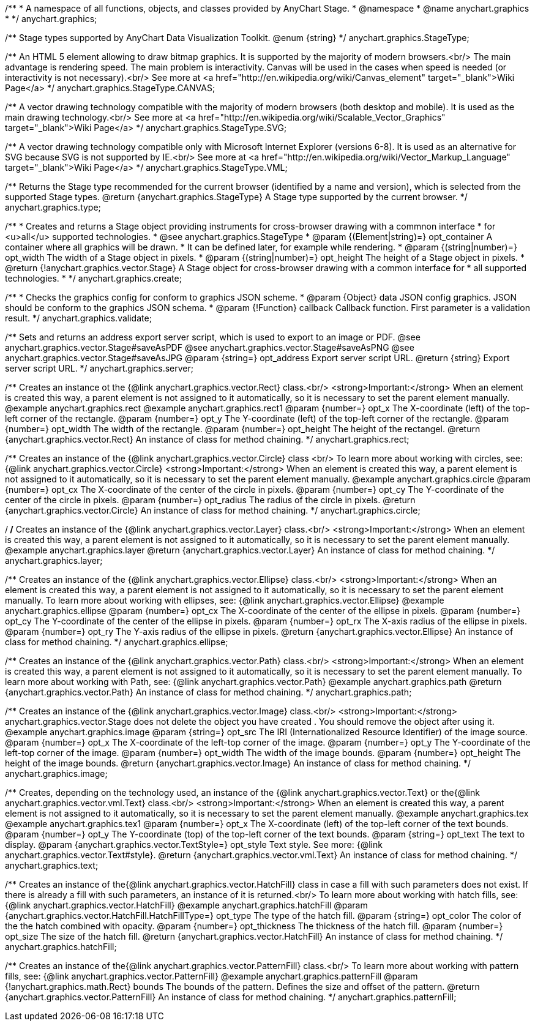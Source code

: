/**
 * A namespace of all functions, objects, and classes provided by AnyChart Stage.
 * @namespace
 * @name anychart.graphics
 *
 */
anychart.graphics;

/**
 Stage types supported by AnyChart Data Visualization Toolkit.
 @enum {string}
 */
anychart.graphics.StageType;

/**
   An HTML 5 element allowing to draw bitmap graphics. It is supported by the majority of modern browsers.<br/>
   The main advantage is rendering speed. The main problem is interactivity. Canvas will be used in the cases when speed
   is needed (or interactivity is not necessary).<br/>
   See more at <a href="http://en.wikipedia.org/wiki/Canvas_element" target="_blank">Wiki Page</a>
   */
anychart.graphics.StageType.CANVAS;

/**
   A vector drawing technology compatible with the majority of modern browsers (both desktop and mobile).
   It is used as the main drawing technology.<br/>
   See more at <a href="http://en.wikipedia.org/wiki/Scalable_Vector_Graphics" target="_blank">Wiki Page</a>
   */
anychart.graphics.StageType.SVG;

/**
   A vector drawing technology compatible only with  Microsoft Internet Explorer (versions 6-8).
   It is used as an alternative for SVG because SVG is not supported by IE.<br/>
   See more at <a href="http://en.wikipedia.org/wiki/Vector_Markup_Language" target="_blank">Wiki Page</a>
   */
anychart.graphics.StageType.VML;

/**
 Returns the Stage type recommended for the current browser (identified by a name and version), which is selected from
 the supported Stage types.
 @return {anychart.graphics.StageType} A Stage type supported by the current browser.
 */
anychart.graphics.type;

/**
 * Creates and returns a Stage object providing instruments for cross-browser drawing with a commnon interface
 * for <u>all</u> supported technologies.
 * @see anychart.graphics.StageType
 * @param {(Element|string)=} opt_container A container where all graphics will be drawn.
 * It can be defined later, for example while rendering.
 * @param {(string|number)=} opt_width The width of a Stage object in pixels.
 * @param {(string|number)=} opt_height The height of a Stage object in pixels.
 * @return {!anychart.graphics.vector.Stage} A Stage object for cross-browser drawing with a common interface for
 * all supported technologies.
 *
 */
anychart.graphics.create;

/**
 * Checks the graphics config for conform to graphics JSON scheme.
 * @param {Object} data JSON config graphics. JSON should be conform to the graphics JSON schema.
 * @param {!Function} callback Callback function. First parameter is a validation result.
 */
anychart.graphics.validate;

/**
 Sets and returns an address export server script, which is used to export to an image
 or PDF.
 @see anychart.graphics.vector.Stage#saveAsPDF
 @see anychart.graphics.vector.Stage#saveAsPNG
 @see anychart.graphics.vector.Stage#saveAsJPG
 @param {string=} opt_address Export server script URL.
 @return {string} Export server script URL.
 */
anychart.graphics.server;

/**
 Creates an instance ot the {@link anychart.graphics.vector.Rect} class.<br/>
 <strong>Important:</strong> When an element is created this way, a parent element is not assigned to it automatically,
 so it is necessary to set the parent element manually.
 @example anychart.graphics.rect
 @example anychart.graphics.rect1
 @param {number=} opt_x The X-coordinate (left) of the top-left corner of the rectangle.
 @param {number=} opt_y The Y-coordinate (left) of the top-left corner of the rectangle.
 @param {number=} opt_width The width of the rectangle.
 @param {number=} opt_height The height of the rectangel.
 @return {anychart.graphics.vector.Rect} An instance of class for method chaining.
 */
anychart.graphics.rect;

/**
 Creates an instance of the {@link anychart.graphics.vector.Circle} class <br/>
 To learn more about working with circles, see: {@link anychart.graphics.vector.Circle}
 <strong>Important:</strong> When an element is created this way, a parent element is not assigned to it automatically,
 so it is necessary to set the parent element manually.
 @example anychart.graphics.circle
 @param {number=} opt_cx The X-coordinate of the center of the circle in pixels.
 @param {number=} opt_cy The Y-coordinate of the center of the circle in pixels.
 @param {number=} opt_radius The radius of the circle in pixels.
 @return {anychart.graphics.vector.Circle} An instance of class for method chaining.
 */
anychart.graphics.circle;

/**
/**
 Creates an instance of the {@link anychart.graphics.vector.Layer} class.<br/>
 <strong>Important:</strong> When an element is created this way, a parent element is not assigned to it automatically,
 so it is necessary to set the parent element manually.
 @example anychart.graphics.layer
 @return {anychart.graphics.vector.Layer} An instance of class for method chaining.
 */
anychart.graphics.layer;

/**
 Creates an instance of the {@link anychart.graphics.vector.Ellipse} class.<br/>
 <strong>Important:</strong> When an element is created this way, a parent element is not assigned to it automatically,
 so it is necessary to set the parent element manually.
 To learn more about working with ellipses, see: {@link anychart.graphics.vector.Ellipse}
 @example anychart.graphics.ellipse
 @param {number=} opt_cx The X-coordinate of the center of the ellipse in pixels.
 @param {number=} opt_cy The Y-coordinate of the center of the ellipse in pixels.
 @param {number=} opt_rx The X-axis radius of the ellipse in pixels.
 @param {number=} opt_ry The Y-axis radius of the ellipse in pixels.
 @return {anychart.graphics.vector.Ellipse} An instance of class for method chaining.
 */
anychart.graphics.ellipse;

/**
 Creates an instance of the {@link anychart.graphics.vector.Path} class.<br/>
 <strong>Important:</strong> When an element is created this way, a parent element is not assigned to it automatically,
 so it is necessary to set the parent element manually.
 To learn more about working with Path, see: {@link anychart.graphics.vector.Path}
 @example anychart.graphics.path
 @return {anychart.graphics.vector.Path} An instance of class for method chaining.
 */
anychart.graphics.path;

/**
 Creates an instance of the {@link anychart.graphics.vector.Image} class.<br/>
 <strong>Important:</strong> anychart.graphics.vector.Stage does not delete the object you have
 created . You should remove the object after using it.
 @example anychart.graphics.image
 @param {string=} opt_src The IRI (Internationalized Resource Identifier) of the image source.
 @param {number=} opt_x The X-coordinate of the left-top corner of the image.
 @param {number=} opt_y The Y-coordinate of the left-top corner of the image.
 @param {number=} opt_width The width of the image bounds.
 @param {number=} opt_height The height of the image bounds.
 @return {anychart.graphics.vector.Image} An instance of class for method chaining.
 */
anychart.graphics.image;

/**
 Creates, depending on the technology used, an instance of the {@link anychart.graphics.vector.Text}
 or the{@link anychart.graphics.vector.vml.Text} class.<br/>
 <strong>Important:</strong> When an element is created this way, a parent element is not assigned to it automatically,
 so it is necessary to set the parent element manually.
 @example anychart.graphics.tex
 @example anychart.graphics.tex1
 @param {number=} opt_x The X-coordinate (left) of the top-left corner of the text bounds.
 @param {number=} opt_y The Y-coordinate (top) of the top-left corner of the text bounds.
 @param {string=} opt_text The text to display.
 @param {anychart.graphics.vector.TextStyle=} opt_style Text style. See more: {@link anychart.graphics.vector.Text#style}.
 @return {anychart.graphics.vector.vml.Text} An instance of class for method chaining.
 */
anychart.graphics.text;

/**
 Creates an instance of the{@link anychart.graphics.vector.HatchFill} class in case a fill with such parameters does not
 exist. If there is already a fill with such parameters, an instance of it is returned.<br/>
 To learn more about working with hatch fills, see: {@link anychart.graphics.vector.HatchFill}
 @example anychart.graphics.hatchFill
 @param {anychart.graphics.vector.HatchFill.HatchFillType=} opt_type The type of the hatch fill.
 @param {string=} opt_color The color of the the hatch combined with opacity.
 @param {number=} opt_thickness The thickness of the hatch fill.
 @param {number=} opt_size The size of the hatch fill.
 @return {anychart.graphics.vector.HatchFill} An instance of class for method chaining.
 */
anychart.graphics.hatchFill;

/**
 Creates an instance of the{@link anychart.graphics.vector.PatternFill} class.<br/>
 To learn more about working with pattern fills, see: {@link anychart.graphics.vector.PatternFill}
 @example anychart.graphics.patternFill
 @param {!anychart.graphics.math.Rect} bounds The bounds of the pattern. Defines the size and offset of the pattern.
 @return {anychart.graphics.vector.PatternFill} An instance of class for method chaining.
 */
anychart.graphics.patternFill;

